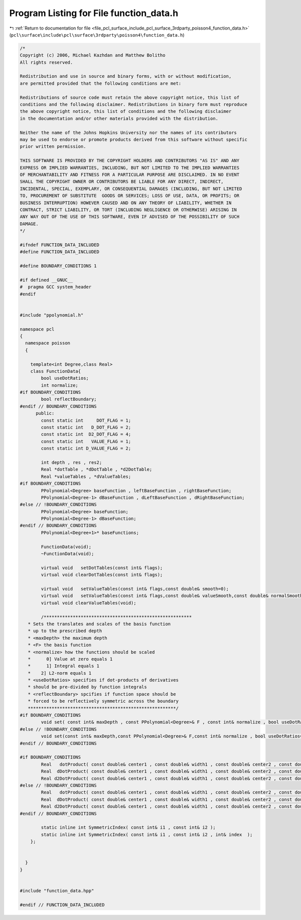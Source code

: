 
.. _program_listing_file_pcl_surface_include_pcl_surface_3rdparty_poisson4_function_data.h:

Program Listing for File function_data.h
========================================

|exhale_lsh| :ref:`Return to documentation for file <file_pcl_surface_include_pcl_surface_3rdparty_poisson4_function_data.h>` (``pcl\surface\include\pcl\surface\3rdparty\poisson4\function_data.h``)

.. |exhale_lsh| unicode:: U+021B0 .. UPWARDS ARROW WITH TIP LEFTWARDS

.. code-block:: cpp

   /*
   Copyright (c) 2006, Michael Kazhdan and Matthew Bolitho
   All rights reserved.
   
   Redistribution and use in source and binary forms, with or without modification,
   are permitted provided that the following conditions are met:
   
   Redistributions of source code must retain the above copyright notice, this list of
   conditions and the following disclaimer. Redistributions in binary form must reproduce
   the above copyright notice, this list of conditions and the following disclaimer
   in the documentation and/or other materials provided with the distribution. 
   
   Neither the name of the Johns Hopkins University nor the names of its contributors
   may be used to endorse or promote products derived from this software without specific
   prior written permission. 
   
   THIS SOFTWARE IS PROVIDED BY THE COPYRIGHT HOLDERS AND CONTRIBUTORS "AS IS" AND ANY
   EXPRESS OR IMPLIED WARRANTIES, INCLUDING, BUT NOT LIMITED TO THE IMPLIED WARRANTIES 
   OF MERCHANTABILITY AND FITNESS FOR A PARTICULAR PURPOSE ARE DISCLAIMED. IN NO EVENT
   SHALL THE COPYRIGHT OWNER OR CONTRIBUTORS BE LIABLE FOR ANY DIRECT, INDIRECT,
   INCIDENTAL, SPECIAL, EXEMPLARY, OR CONSEQUENTIAL DAMAGES (INCLUDING, BUT NOT LIMITED
   TO, PROCUREMENT OF SUBSTITUTE  GOODS OR SERVICES; LOSS OF USE, DATA, OR PROFITS; OR
   BUSINESS INTERRUPTION) HOWEVER CAUSED AND ON ANY THEORY OF LIABILITY, WHETHER IN
   CONTRACT, STRICT LIABILITY, OR TORT (INCLUDING NEGLIGENCE OR OTHERWISE) ARISING IN
   ANY WAY OUT OF THE USE OF THIS SOFTWARE, EVEN IF ADVISED OF THE POSSIBILITY OF SUCH
   DAMAGE.
   */
   
   #ifndef FUNCTION_DATA_INCLUDED
   #define FUNCTION_DATA_INCLUDED
   
   #define BOUNDARY_CONDITIONS 1
   
   #if defined __GNUC__
   #  pragma GCC system_header
   #endif
   
   
   #include "ppolynomial.h"
   
   namespace pcl
   {
     namespace poisson
     {
   
       template<int Degree,class Real>
       class FunctionData{
           bool useDotRatios;
           int normalize;
   #if BOUNDARY_CONDITIONS
           bool reflectBoundary;
   #endif // BOUNDARY_CONDITIONS
         public:
           const static int     DOT_FLAG = 1;
           const static int   D_DOT_FLAG = 2;
           const static int  D2_DOT_FLAG = 4;
           const static int   VALUE_FLAG = 1;
           const static int D_VALUE_FLAG = 2;
   
           int depth , res , res2;
           Real *dotTable , *dDotTable , *d2DotTable;
           Real *valueTables , *dValueTables;
   #if BOUNDARY_CONDITIONS
           PPolynomial<Degree> baseFunction , leftBaseFunction , rightBaseFunction;
           PPolynomial<Degree-1> dBaseFunction , dLeftBaseFunction , dRightBaseFunction;
   #else // !BOUNDARY_CONDITIONS
           PPolynomial<Degree> baseFunction;
           PPolynomial<Degree-1> dBaseFunction;
   #endif // BOUNDARY_CONDITIONS
           PPolynomial<Degree+1>* baseFunctions;
   
           FunctionData(void);
           ~FunctionData(void);
   
           virtual void   setDotTables(const int& flags);
           virtual void clearDotTables(const int& flags);
   
           virtual void   setValueTables(const int& flags,const double& smooth=0);
           virtual void   setValueTables(const int& flags,const double& valueSmooth,const double& normalSmooth);
           virtual void clearValueTables(void);
   
           /********************************************************
      * Sets the translates and scales of the basis function
      * up to the prescribed depth
      * <maxDepth> the maximum depth
      * <F> the basis function
      * <normalize> how the functions should be scaled
      *      0] Value at zero equals 1
      *      1] Integral equals 1
      *    2] L2-norm equals 1
      * <useDotRatios> specifies if dot-products of derivatives
      * should be pre-divided by function integrals
      * <reflectBoundary> spcifies if function space should be
      * forced to be reflectively symmetric across the boundary
      ********************************************************/
   #if BOUNDARY_CONDITIONS
           void set( const int& maxDepth , const PPolynomial<Degree>& F , const int& normalize , bool useDotRatios=true , bool reflectBoundary=false );
   #else // !BOUNDARY_CONDITIONS
           void set(const int& maxDepth,const PPolynomial<Degree>& F,const int& normalize , bool useDotRatios=true );
   #endif // BOUNDARY_CONDITIONS
   
   #if BOUNDARY_CONDITIONS
           Real   dotProduct( const double& center1 , const double& width1 , const double& center2 , const double& width2 , int boundary1 , int boundary2 ) const;
           Real  dDotProduct( const double& center1 , const double& width1 , const double& center2 , const double& width2 , int boundary1 , int boundary2 ) const;
           Real d2DotProduct( const double& center1 , const double& width1 , const double& center2 , const double& width2 , int boundary1 , int boundary2 ) const;
   #else // !BOUNDARY_CONDITIONS
           Real   dotProduct( const double& center1 , const double& width1 , const double& center2 , const double& width2 ) const;
           Real  dDotProduct( const double& center1 , const double& width1 , const double& center2 , const double& width2 ) const;
           Real d2DotProduct( const double& center1 , const double& width1 , const double& center2 , const double& width2 ) const;
   #endif // BOUNDARY_CONDITIONS
   
           static inline int SymmetricIndex( const int& i1 , const int& i2 );
           static inline int SymmetricIndex( const int& i1 , const int& i2 , int& index  );
       };
   
   
     }
   }
   
   
   #include "function_data.hpp"
   
   #endif // FUNCTION_DATA_INCLUDED
